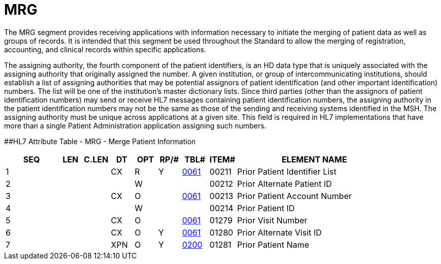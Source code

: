 = MRG
:render_as: Level3
:v291_section: 3.4.10

The MRG segment provides receiving applications with information necessary to initiate the merging of patient data as well as groups of records. It is intended that this segment be used throughout the Standard to allow the merging of registration, accounting, and clinical records within specific applications.

The assigning authority, the fourth component of the patient identifiers, is an HD data type that is uniquely associated with the assigning authority that originally assigned the number. A given institution, or group of intercommunicating institutions, should establish a list of assigning authorities that may be potential assignors of patient identification (and other important identification) numbers. The list will be one of the institution's master dictionary lists. Since third parties (other than the assignors of patient identification numbers) may send or receive HL7 messages containing patient identification numbers, the assigning authority in the patient identification numbers may not be the same as those of the sending and receiving systems identified in the MSH. The assigning authority must be unique across applications at a given site. This field is required in HL7 implementations that have more than a single Patient Administration application assigning such numbers.

[#MRG .anchor]####HL7 Attribute Table - MRG - Merge Patient Information

[width="100%",cols="14%,6%,7%,6%,6%,6%,7%,7%,41%",options="header",]

|===

|SEQ |LEN |C.LEN |DT |OPT |RP/# |TBL# |ITEM# |ELEMENT NAME

|1 | | |CX |R |Y |file:///E:\V2\v2.9%20final%20Nov%20from%20Frank\V29_CH02C_Tables.docx#HL70061[0061] |00211 |Prior Patient Identifier List

|2 | | | |W | | |00212 |Prior Alternate Patient ID

|3 | | |CX |O | |file:///E:\V2\v2.9%20final%20Nov%20from%20Frank\V29_CH02C_Tables.docx#HL70061[0061] |00213 |Prior Patient Account Number

|4 | | | |W | | |00214 |Prior Patient ID

|5 | | |CX |O | |file:///E:\V2\v2.9%20final%20Nov%20from%20Frank\V29_CH02C_Tables.docx#HL70061[0061] |01279 |Prior Visit Number

|6 | | |CX |O |Y |file:///E:\V2\v2.9%20final%20Nov%20from%20Frank\V29_CH02C_Tables.docx#HL70061[0061] |01280 |Prior Alternate Visit ID

|7 | | |XPN |O |Y |file:///E:\V2\v2.9%20final%20Nov%20from%20Frank\V29_CH02C_Tables.docx#HL70200[0200] |01281 |Prior Patient Name

|===

